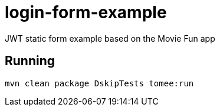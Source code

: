= login-form-example

JWT static form example based on the Movie Fun app

== Running

----
mvn clean package DskipTests tomee:run
----
